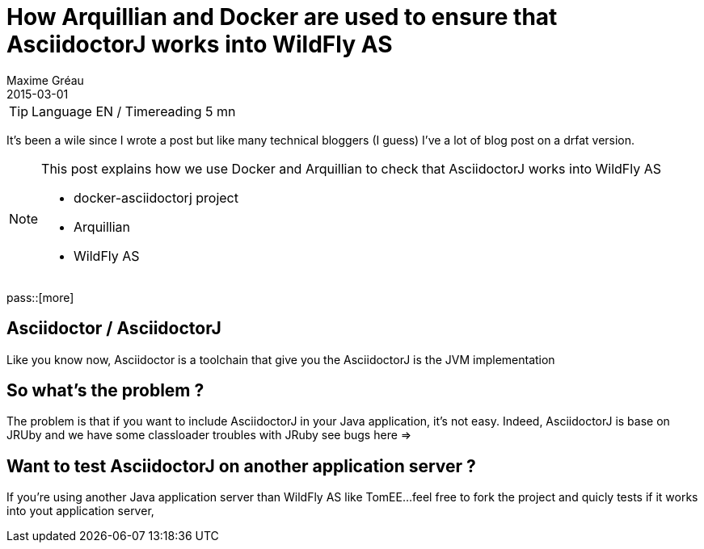 = How Arquillian and Docker are used to ensure that AsciidoctorJ works into WildFly AS
Maxime Gréau
2015-03-01
:awestruct-layout: post
:awestruct-tags: [asciidoctor, docker, wildfly, arquillian]

TIP: Language EN / Timereading 5 mn

It's been a wile since I wrote a post but like many technical bloggers (I guess) I've a lot of blog post on a drfat version.

[NOTE]
.This post explains how we use Docker and Arquillian to check that AsciidoctorJ works into WildFly AS
====
* docker-asciidoctorj project
* Arquillian
* WildFly AS
====

pass::[more]

== Asciidoctor / AsciidoctorJ

Like you know now, Asciidoctor is a toolchain that give you the 
AsciidoctorJ is the JVM implementation 

== So what's the problem ?

The problem is that if you want to include AsciidoctorJ in your Java application, it's not easy. Indeed, AsciidoctorJ is base on JRUby and 
we have some classloader troubles with JRuby see bugs here =>


== Want to test AsciidoctorJ on another application server ? 

If you're using another Java application server than WildFly AS like TomEE...feel free to fork the project and quicly tests if it works into
yout application server, 

